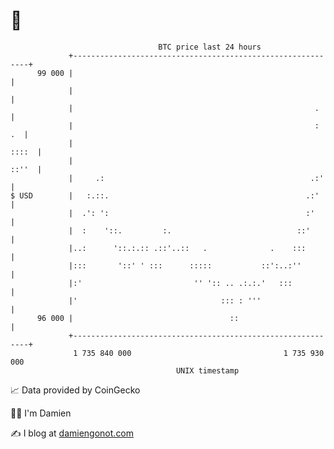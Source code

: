 * 👋

#+begin_example
                                    BTC price last 24 hours                    
                +------------------------------------------------------------+ 
         99 000 |                                                            | 
                |                                                            | 
                |                                                      .     | 
                |                                                      :  .  | 
                |                                                      ::::  | 
                |                                                      ::''  | 
                |     .:                                              .:'    | 
   $ USD        |   :.::.                                            .:'     | 
                |  .': ':                                            :'      | 
                |  :    '::.         :.                            ::'       | 
                |..:      '::.:.:: .::'..::   .              .    :::        | 
                |:::       '::' ' :::      :::::           ::':..:''         | 
                |:'                         '' ':: .. .:.:.'   :::           | 
                |'                                ::: : '''                  | 
         96 000 |                                   ::                       | 
                +------------------------------------------------------------+ 
                 1 735 840 000                                  1 735 930 000  
                                        UNIX timestamp                         
#+end_example
📈 Data provided by CoinGecko

🧑‍💻 I'm Damien

✍️ I blog at [[https://www.damiengonot.com][damiengonot.com]]
